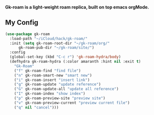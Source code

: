*Gk-roam is a light-weight roam replica, built on top emacs orgMode.*

** My Config

   #+BEGIN_SRC emacs-lisp
   (use-package gk-roam
     :load-path "~/iCloud/hack/gk-roam/"
     :init (setq gk-roam-root-dir "~/gk-roam/org/"
		 gk-roam-pub-dir "~/gk-roam/site/")
     :config
     (global-set-key (kbd "C-c r") 'gk-roam-hydra/body)
     (defhydra gk-roam-hydra (:color amaranth :hint nil :exit t)
       "Gk-Roam"
       ("f" gk-roam-find "find file")
       ("n" gk-roam-smart-new "smart new")
       ("i" gk-roam-insert "insert link")
       ("g" gk-roam-update "update reference")
       ("G" gk-roam-update-all "update all reference")
       ("I" gk-roam-index "show index")
       ("p" gk-roam-preview-site "preview site")
       ("v" gk-roam-preview-current "preview current file")
       ("q" nil "cancel")))
   #+END_SRC
